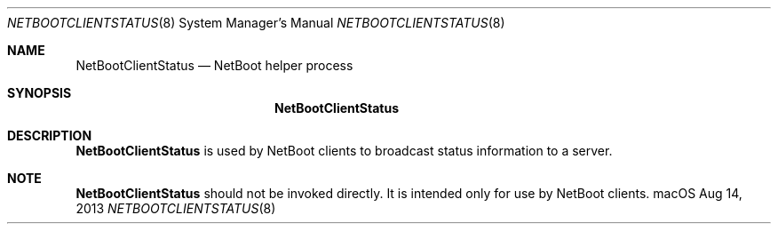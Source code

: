 .Dd Aug 14, 2013
.Dt NETBOOTCLIENTSTATUS 8
.Os "macOS"
.Sh NAME
.Nm NetBootClientStatus
.Nd NetBoot helper process
.Sh SYNOPSIS
.Nm
.Sh DESCRIPTION
.Nm
is used by NetBoot clients to broadcast status information to a server.
.Sh NOTE
.Nm
should not be invoked directly. It is intended
only for use by NetBoot clients.
